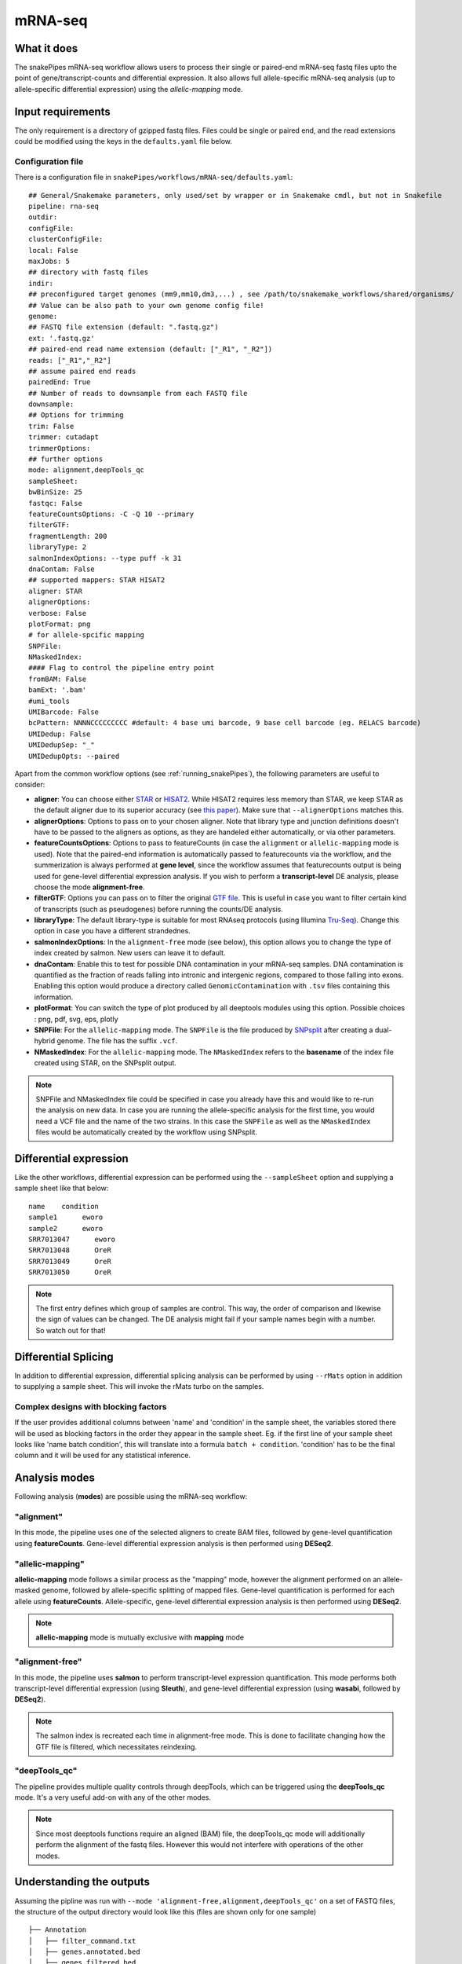 .. _mRNA-seq:

mRNA-seq
========

What it does
------------

The snakePipes mRNA-seq workflow allows users to process their single or paired-end
mRNA-seq fastq files upto the point of gene/transcript-counts and differential expression.
It also allows full allele-specific mRNA-seq analysis (up to allele-specific
differential expression) using the *allelic-mapping* mode.

.. image:: ../images/RNAseq_pipeline.png

Input requirements
------------------

The only requirement is a directory of gzipped fastq files. Files could be single or paired end, and the read extensions could be modified using the keys in the ``defaults.yaml`` file below.

.. _RNAconfig:

Configuration file
~~~~~~~~~~~~~~~~~~

There is a configuration file in ``snakePipes/workflows/mRNA-seq/defaults.yaml``::

    ## General/Snakemake parameters, only used/set by wrapper or in Snakemake cmdl, but not in Snakefile
    pipeline: rna-seq
    outdir:
    configFile:
    clusterConfigFile:
    local: False
    maxJobs: 5
    ## directory with fastq files
    indir:
    ## preconfigured target genomes (mm9,mm10,dm3,...) , see /path/to/snakemake_workflows/shared/organisms/
    ## Value can be also path to your own genome config file!
    genome:
    ## FASTQ file extension (default: ".fastq.gz")
    ext: '.fastq.gz'
    ## paired-end read name extension (default: ["_R1", "_R2"])
    reads: ["_R1","_R2"]
    ## assume paired end reads
    pairedEnd: True
    ## Number of reads to downsample from each FASTQ file
    downsample:
    ## Options for trimming
    trim: False
    trimmer: cutadapt
    trimmerOptions:
    ## further options
    mode: alignment,deepTools_qc
    sampleSheet:
    bwBinSize: 25
    fastqc: False
    featureCountsOptions: -C -Q 10 --primary
    filterGTF:
    fragmentLength: 200
    libraryType: 2
    salmonIndexOptions: --type puff -k 31
    dnaContam: False
    ## supported mappers: STAR HISAT2
    aligner: STAR
    alignerOptions:
    verbose: False
    plotFormat: png
    # for allele-spcific mapping
    SNPFile:
    NMaskedIndex:
    #### Flag to control the pipeline entry point
    fromBAM: False
    bamExt: '.bam'
    #umi_tools
    UMIBarcode: False
    bcPattern: NNNNCCCCCCCCC #default: 4 base umi barcode, 9 base cell barcode (eg. RELACS barcode)
    UMIDedup: False
    UMIDedupSep: "_"
    UMIDedupOpts: --paired


Apart from the common workflow options (see :ref:`running_snakePipes`), the following parameters are useful to consider:

* **aligner**: You can choose either `STAR <https://github.com/alexdobin/STAR>`__ or `HISAT2 <https://ccb.jhu.edu/software/hisat2/index.shtml>`__. While HISAT2 requires less memory than STAR, we keep STAR as the default aligner due to its superior accuracy (see `this paper <https://www.nature.com/nmeth/journal/v14/n2/abs/nmeth.4106.html>`__). Make sure that ``--alignerOptions`` matches this.

* **alignerOptions**: Options to pass on to your chosen aligner. Note that library type and junction definitions doesn't have to be passed to the aligners as options, as they are handeled either automatically, or via other parameters.

* **featureCountsOptions**: Options to pass to featureCounts (in case the ``alignment`` or ``allelic-mapping`` mode is used). Note that the paired-end information is automatically passed to featurecounts via the workflow, and the summerization is always performed at **gene level**, since the workflow assumes that featurecounts output is being used for gene-level differential expression analysis. If you wish to perform a **transcript-level** DE analysis, please choose the mode **alignment-free**.

* **filterGTF**: Options you can pass on to filter the original `GTF file <http://genome.ucsc.edu/goldenPath/help/customTrack.html#GTF>`__. This is useful in case you want to filter certain kind of transcripts (such as pseudogenes) before running the counts/DE analysis.

* **libraryType**: The default library-type is suitable for most RNAseq protocols (using Illumina `Tru-Seq <https://www.illumina.com/products/by-type/sequencing-kits/library-prep-kits/truseq-rna-v2.html>`__). Change this option in case you have a different strandednes.

* **salmonIndexOptions**: In the ``alignment-free`` mode (see below), this option allows you to change the type of index created by salmon. New users can leave it to default.

* **dnaContam**: Enable this to test for possible DNA contamination in your mRNA-seq samples. DNA contamination is quantified as the fraction of reads falling into intronic and intergenic regions, compared to those falling into exons. Enabling this option would produce a directory called ``GenomicContamination`` with ``.tsv`` files containing this information.

* **plotFormat**: You can switch the type of plot produced by all deeptools modules using this option. Possible choices : png, pdf, svg, eps, plotly

* **SNPFile**: For the ``allelic-mapping`` mode. The ``SNPFile`` is the file produced by `SNPsplit <https://www.bioinformatics.babraham.ac.uk/projects/SNPsplit/>`__ after creating a dual-hybrid genome. The file has the suffix ``.vcf``.

* **NMaskedIndex**: For the ``allelic-mapping`` mode. The ``NMaskedIndex`` refers to the **basename** of the index file created using STAR, on the SNPsplit output.

.. note:: SNPFile and NMaskedIndex file could be specified in case you already have this and would like to re-run the analysis on new data. In case you are running the allele-specific analysis for the first time, you would need a VCF file and the name of the two strains. In this case the ``SNPFile`` as well as the ``NMaskedIndex`` files would be automatically created by the workflow using SNPsplit.


Differential expression
-----------------------

Like the other workflows, differential expression can be performed using the ``--sampleSheet`` option and supplying a sample sheet like that below::

    name    condition
    sample1      eworo
    sample2      eworo
    SRR7013047      eworo
    SRR7013048      OreR
    SRR7013049      OreR
    SRR7013050      OreR

.. note:: The first entry defines which group of samples are control. This way, the order of comparison and likewise the sign of values can be changed. The DE analysis might fail if your sample names begin with a number. So watch out for that!

Differential Splicing
---------------------

In addition to differential expression, differential splicing analysis can be performed by using ``--rMats`` option in addition to supplying a sample sheet. This will invoke the rMats turbo on the samples.

Complex designs with blocking factors
~~~~~~~~~~~~~~~~~~~~~~~~~~~~~~~~~~~~~

If the user provides additional columns between 'name' and 'condition' in the sample sheet, the variables stored there will be used as blocking factors in the order they appear in the sample sheet. Eg. if the first line of your sample sheet looks like 'name	batch	condition', this will translate into a formula ``batch + condition``. 'condition' has to be the final column and it will be used for any statistical inference.

Analysis modes
--------------

Following analysis (**modes**) are possible using the mRNA-seq workflow:

"alignment"
~~~~~~~~~~~

In this mode,
the pipeline uses one of the selected aligners to create BAM files, followed by
gene-level quantification using **featureCounts**. Gene-level differential expression
analysis is then performed using **DESeq2**.

"allelic-mapping"
~~~~~~~~~~~~~~~~~

**allelic-mapping** mode follows a similar process as the "mapping" mode, however the
alignment performed on an allele-masked genome, followed by allele-specific splitting
of mapped files. Gene-level quantification is performed for each allele using **featureCounts**.
Allele-specific, gene-level differential expression analysis is then performed using **DESeq2**.

.. note:: **allelic-mapping** mode is mutually exclusive with **mapping** mode

"alignment-free"
~~~~~~~~~~~~~~~~

In this mode,
the pipeline uses **salmon** to perform transcript-level expression quantification. This mode
performs both transcript-level differential expression (using **Sleuth**), and gene-level
differential expression (using **wasabi**, followed by **DESeq2**).

.. note:: The salmon index is recreated each time in alignment-free mode. This is done to facilitate changing how the GTF file is filtered, which necessitates reindexing.

"deepTools_qc"
~~~~~~~~~~~~~~

The pipeline provides multiple quality controls through deepTools, which can be triggered
using the **deepTools_qc** mode. It's a very useful add-on with any of the other modes.

.. note:: Since most deeptools functions require an aligned (BAM) file, the deepTools_qc mode will additionally perform the alignment of the fastq files. However this would not interfere with operations of the other modes.

Understanding the outputs
---------------------------

Assuming the pipline was run with ``--mode 'alignment-free,alignment,deepTools_qc'`` on a set of FASTQ files, the structure of the output directory would look like this (files are shown only for one sample) ::

    ├── Annotation
    │   ├── filter_command.txt
    │   ├── genes.annotated.bed
    │   ├── genes.filtered.bed
    │   ├── genes.filtered.fa
    │   ├── genes.filtered.gtf
    │   ├── genes.filtered.symbol
    │   ├── genes.filtered.t2g
    ├── bamCoverage
    │   ├── logs
    │   ├── sample1.coverage.bw
    │   ├── sample1.RPKM.bw
    │   ├── sample1.uniqueMappings.fwd.bw
    │   └── sample1.uniqueMappings.rev.bw
    ├── cluster_logs
    ├── deepTools_qc
    │   ├── bamPEFragmentSize
    │   │   ├── fragmentSize.metric.tsv
    │   │   └── fragmentSizes.png
    │   ├── estimateReadFiltering
    │   │   └── sample1_filtering_estimation.txt
    │   ├── logs
    │   ├── multiBigwigSummary
    │   ├── plotCorrelation
    │   │   ├── correlation.pearson.bed_coverage.heatmap.png
    │   │   ├── correlation.pearson.bed_coverage.tsv
    │   │   ├── correlation.spearman.bed_coverage.heatmap.png
    │   │   └── correlation.spearman.bed_coverage.tsv
    │   ├── plotEnrichment
    │   │   ├── plotEnrichment.png
    │   │   └── plotEnrichment.tsv
    │   └── plotPCA
    │       ├── PCA.bed_coverage.png
    │       └── PCA.bed_coverage.tsv
    ├── DESeq2_Salmon_sampleSheet
    │   ├── DESeq2_Salmon.err
    │   ├── DESeq2_Salmon.out
    │   ├── citations.bib
    │   ├── DESeq2_report_files
    │   ├── DESeq2_report.html
    │   ├── DESeq2_report.Rmd
    │   ├── DESeq2.session_info.txt
    │   ├── DEseq_basic_counts_DESeq2.normalized.tsv
    │   ├── DEseq_basic_DEresults.tsv
    │   └── DEseq_basic_DESeq.Rdata
    ├── DESeq2_sampleSheet
    │   ├── DESeq2.err
    │   ├── DESeq2.out
    │   ├── citations.bib
    │   ├── DESeq2_report_files
    │   ├── DESeq2_report.html
    │   ├── DESeq2_report.Rmd
    │   ├── DESeq2.session_info.txt
    │   ├── DEseq_basic_counts_DESeq2.normalized.tsv
    │   ├── DEseq_basic_DEresults.tsv
    │   └── DEseq_basic_DESeq.Rdata
    ├── FASTQ
    │   ├── sample1_R1.fastq.gz
    │   └── sample1_R2.fastq.gz
    ├── featureCounts
    │   ├── counts.tsv
    │   ├── sample1.counts.txt
    │   ├── sample1.counts.txt.summary
    │   ├── sample1.err
    │   ├── sample1.out
    ├── multiQC
    │   ├── multiqc_data
    │   ├── multiQC.err
    │   ├── multiQC.out
    │   └── multiqc_report.html
    ├── QC_report
    │   └── QC_report_all.tsv
    ├── mRNA-seq.cluster_config.yaml
    ├── mRNA-seq.config.yaml
    ├── mRNA-seq_organism.yaml
    ├── mRNA-seq_pipeline.pdf
    ├── mRNA-seq_run-1.log
    ├── Salmon
    │   ├── counts.genes.tsv
    │   ├── counts.tsv
    │   ├── Salmon_counts.log
    │   ├── Salmon_genes_counts.log
    │   ├── Salmon_genes_TPM.log
    │   ├── SalmonIndex
    │   ├── Salmon_TPM.log
    │   ├── sample1
    │   ├── sample1.quant.genes.sf
    │   ├── sample1.quant.sf
    │   ├── TPM.genes.tsv
    │   └── TPM.tsv
    ├── sleuth_Salmon_sampleSheet
    │   ├── logs
    │   ├── MA-plot.pdf
    │   ├── sleuth_live.R
    │   ├── so.rds
    │   └── Wald-test.results.tsv
    └── STAR
  	    ├── logs
        ├── sample1
        ├── sample1.bam
        └── sample1.bam.bai

.. note:: The ``_sampleSheet`` suffix for the ``DESeq2_sampleSheet`` and ``sleuth_Salmon_sampleSheet`` is drawn from the name of the sample sheet you use. So if you instead named the sample sheet ``mySampleSheet.txt`` then the folders would be named ``DESeq2_mySampleSheet`` and ``sleuth_Salmon_mySampleSheet``. This facilitates using multiple sample sheets.

Apart from the common module outputs (see :ref:`running_snakePipes`), the workflow would produce the following folders:

* **Annotation**: This folder would contain the GTF and BED files used for analysis. In case the file has been filtered using the ``--filterGTGTFF`` option (see :ref:`RNAconfig`), this would contain the filtered files.

* **STAR/HISAT2**: (not produced in mode *alignment-free*) This would contain the output of RNA-alignment by STAR or HISAT2 (indexed `BAM files <http://samtools.github.io/hts-specs/SAMv1.pdf>`__).

* **featureCounts**: (not produced in mode *alignment-free*) This would contain the gene-level counts (output of `featureCounts <http://bioinf.wehi.edu.au/featureCounts/>`__), on the filtered GTF files, that can be used for differential expression analysis.

* **bamCoverage**: (not produced in mode *alignment-free*) This would contain the bigWigs produced by deepTools `bamCoverage <https://deeptools.readthedocs.io/en/develop/content/tools/bamCoverage.html>`__ . Files with suffix ``.coverage.bw`` are raw coverage files, while the files with suffix ``RPKM.bw`` are `RPKM-normalized <https://www.biostars.org/p/273537/>`__ coverage files.

* **deepTools_QC**: (produced in the mode *deepTools_QC*) This contains the quality checks specific for mRNA-seq, performed via deepTools. The output folders are names after various deepTools functions and the outputs are explained under `deepTools documentation <deeptools.readthedocs.io>`__. In short, they show the insert size distribution(**bamPEFragmentSize**), mapping statistics (**estimateReadFiltering**), sample-to-sample correlations and PCA (**multiBigwigSummary, plotCorrelation, plotPCA**), and read enrichment on various genic features (**plotEnrichment**)

* **DESeq2_[sampleSheet]/DESeq2_Salmon_[sampleSheet]**: (produced in the modes *alignment* or *alignment-free*, only if a sample-sheet is provided.) The folder contains the HTML result report **DESeq2_report.html**, the annotated output file from DESeq2 (**DEseq_basic_DEresults.tsv**) and normalized counts for all samples, produced via DEseq2 (**DEseq_basic_counts_DESeq2.normalized.tsv**) as well as an Rdata file (**DEseq_basic_DESeq.Rdata**) with the R objects ``dds <- DESeq2::DESeq(dds)`` and ``ddr <- DDESeq2::results(dds,alpha = fdr)``. **DESeq2_[sampleSheet]** uses gene counts from ``featureCounts/counts.tsv``, whereas **DESeq2_Salmon_[sampleSheet]** uses transcript counts from ``Salmon/counts.tsv`` that are merged via tximport in R.

* **Salmon**: (produced in mode *alignment-free*) This folder contains transcript-level (``counts.tsv``)and gene-level (``counts.genes.tsv``) counts estimated by the tool `Salmon <https://salmon.readthedocs.io/en/latest/salmon.html>`__ .

* **sleuth_Salmon_[sampleSheet]** (produced in mode *alignment-free*, only if a sample-sheet is provided) This folder contains a transcript-level differential expression output produced using the tool `Sleuth <https://pachterlab.github.io/sleuth/about>`__ .


Command line options
--------------------

.. argparse::
    :func: parse_args
    :filename: ../snakePipes/workflows/mRNA-seq/mRNA-seq
    :prog: mRNA-seq
    :nodefault:

